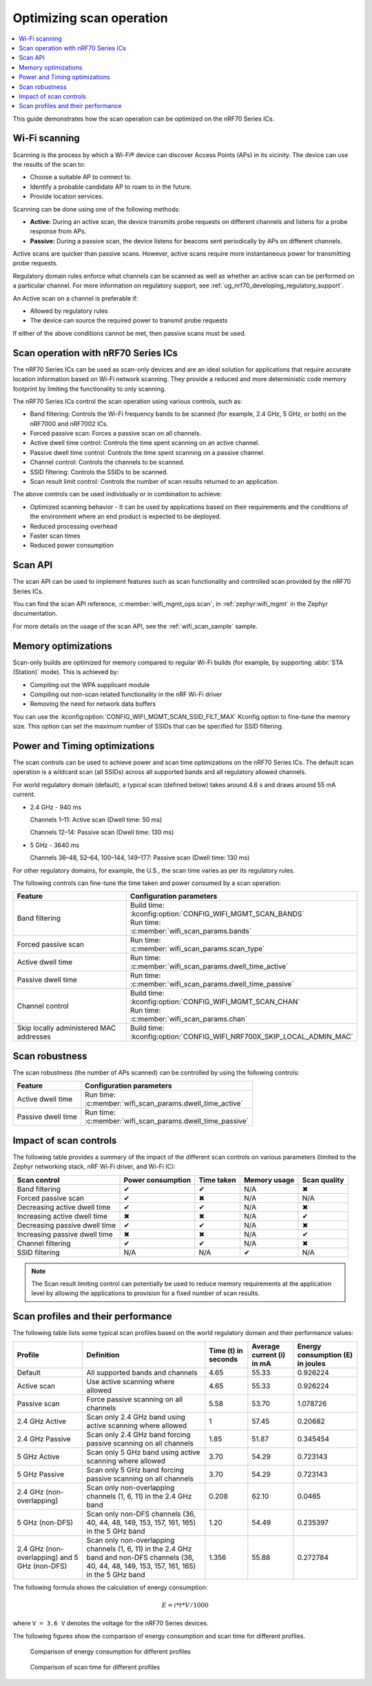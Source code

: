 .. _ug_nrf70_developing_scan_operation:

Optimizing scan operation
#########################

.. contents::
   :local:
   :depth: 2

This guide demonstrates how the scan operation can be optimized on the nRF70 Series ICs.

Wi-Fi scanning
**************

Scanning is the process by which a Wi-Fi® device can discover Access Points (APs) in its vicinity.
The device can use the results of the scan to:

* Choose a suitable AP to connect to.

* Identify a probable candidate AP to roam to in the future.

* Provide location services.

Scanning can be done using one of the following methods:

* **Active:** During an active scan, the device transmits probe requests on different channels and listens for a probe response from APs.

* **Passive:** During a passive scan, the device listens for beacons sent periodically by APs on different channels.

Active scans are quicker than passive scans.
However, active scans require more instantaneous power for transmitting probe requests.

Regulatory domain rules enforce what channels can be scanned as well as whether an active scan can be performed on a particular channel.
For more information on regulatory support, see :ref:`ug_nrf70_developing_regulatory_support`.

An Active scan on a channel is preferable if:

* Allowed by regulatory rules

* The device can source the required power to transmit probe requests

If either of the above conditions cannot be met, then passive scans must be used.

Scan operation with nRF70 Series ICs
************************************

The nRF70 Series ICs can be used as scan-only devices and are an ideal solution for applications that require accurate location information based on Wi-Fi network scanning.
They provide a reduced and more deterministic code memory footprint by limiting the functionality to only scanning.

The nRF70 Series ICs control the scan operation using various controls, such as:

* Band filtering: Controls the Wi-Fi frequency bands to be scanned (for example, 2.4 GHz, 5 GHz, or both) on the nRF7000 and nRF7002 ICs.

* Forced passive scan: Forces a passive scan on all channels.

* Active dwell time control: Controls the time spent scanning on an active channel.

* Passive dwell time control: Controls the time spent scanning on a passive channel.

* Channel control: Controls the channels to be scanned.

* SSID filtering: Controls the SSIDs to be scanned.

* Scan result limit control: Controls the number of scan results returned to an application.

The above controls can be used individually or in combination to achieve:

* Optimized scanning behavior - It can be used by applications based on their requirements and the conditions of the environment where an end product is expected to be deployed.

* Reduced processing overhead

* Faster scan times

* Reduced power consumption

Scan API
********

The scan API can be used to implement features such as scan functionality and controlled scan provided by the nRF70 Series ICs.

You can find the scan API reference, :c:member:`wifi_mgmt_ops.scan`, in :ref:`zephyr:wifi_mgmt` in the Zephyr documentation.

For more details on the usage of the scan API, see the :ref:`wifi_scan_sample` sample.

Memory optimizations
********************

Scan-only builds are optimized for memory compared to regular Wi-Fi builds (for example, by supporting :abbr:`STA (Station)` mode).
This is achieved by:

* Compiling out the WPA supplicant module

* Compiling out non-scan related functionality in the nRF Wi-Fi driver

* Removing the need for network data buffers

You can use the :kconfig:option:`CONFIG_WIFI_MGMT_SCAN_SSID_FILT_MAX` Kconfig option to fine-tune the memory size.
This option can set the maximum number of SSIDs that can be specified for SSID filtering.

Power and Timing optimizations
******************************

The scan controls can be used to achieve power and scan time optimizations on the nRF70 Series ICs.
The default scan operation is a wildcard scan (all SSIDs) across all supported bands and all regulatory allowed channels.

For world regulatory domain (default), a typical scan (defined below) takes around 4.6 s and draws around 55 mA current.

* 2.4 GHz - 940 ms

  Channels 1–11: Active scan (Dwell time: 50 ms)

  Channels 12–14: Passive scan (Dwell time: 130 ms)

* 5 GHz - 3640 ms

  Channels 36–48, 52–64, 100–144, 149–177: Passive scan (Dwell time: 130 ms)

For other regulatory domains, for example, the U.S., the scan time varies as per its regulatory rules.

The following controls can fine-tune the time taken and power consumed by a scan operation:

.. list-table::
   :header-rows: 1

   * - Feature
     - Configuration parameters
   * - Band filtering
     - | Build time:
       | :kconfig:option:`CONFIG_WIFI_MGMT_SCAN_BANDS`
       | Run time:
       | :c:member:`wifi_scan_params.bands`
   * - Forced passive scan
     - | Run time:
       | :c:member:`wifi_scan_params.scan_type`
   * - Active dwell time
     - | Run time:
       | :c:member:`wifi_scan_params.dwell_time_active`
   * - Passive dwell time
     - | Run time:
       | :c:member:`wifi_scan_params.dwell_time_passive`
   * - Channel control
     - | Build time:
       | :kconfig:option:`CONFIG_WIFI_MGMT_SCAN_CHAN`
       | Run time:
       | :c:member:`wifi_scan_params.chan`
   * - Skip locally administered MAC addresses
     - | Build time:
       | :kconfig:option:`CONFIG_WIFI_NRF700X_SKIP_LOCAL_ADMIN_MAC`

Scan robustness
***************

The scan robustness (the number of APs scanned) can be controlled by using the following controls:

.. list-table::
   :header-rows: 1

   * - Feature
     - Configuration parameters
   * - Active dwell time
     - | Run time:
       | :c:member:`wifi_scan_params.dwell_time_active`
   * - Passive dwell time
     - | Run time:
       | :c:member:`wifi_scan_params.dwell_time_passive`

Impact of scan controls
***********************

The following table provides a summary of the impact of the different scan controls on various parameters (limited to the Zephyr networking stack, nRF Wi-Fi driver, and Wi-Fi IC):

.. list-table::
   :header-rows: 1

   * - Scan control
     - Power consumption
     - Time taken
     - Memory usage
     - Scan quality
   * - Band filtering
     - ✔
     - ✔
     - N/A
     - ✖
   * - Forced passive scan
     - ✔
     - ✖
     - N/A
     - N/A
   * - Decreasing active dwell time
     - ✔
     - ✔
     - N/A
     - ✖
   * - Increasing active dwell time
     - ✖
     - ✖
     - N/A
     - ✔
   * - Decreasing passive dwell time
     - ✔
     - ✔
     - N/A
     - ✖
   * - Increasing passive dwell time
     - ✖
     - ✖
     - N/A
     - ✔
   * - Channel filtering
     - ✔
     - ✔
     - N/A
     - ✖
   * - SSID filtering
     - N/A
     - N/A
     - ✔
     - N/A

.. Note::
   The Scan result limiting control can potentially be used to reduce memory requirements at the application level by allowing the applications to provision for a fixed number of scan results.

Scan profiles and their performance
***********************************

The following table lists some typical scan profiles based on the world regulatory domain and their performance values:

.. list-table::
   :header-rows: 1

   * - Profile
     - Definition
     - Time (t) in seconds
     - Average current (i) in mA
     - Energy consumption (E) in joules
   * - Default
     - All supported bands and channels
     - 4.65
     - 55.33
     - 0.926224
   * - Active scan
     - Use active scanning where allowed
     - 4.65
     - 55.33
     - 0.926224
   * - Passive scan
     - Force passive scanning on all channels
     - 5.58
     - 53.70
     - 1.078726
   * - 2.4 GHz Active
     - Scan only 2.4 GHz band using active scanning where allowed
     - 1
     - 57.45
     - 0.20682
   * - 2.4 GHz Passive
     - Scan only 2.4 GHz band forcing passive scanning on all channels
     - 1.85
     - 51.87
     - 0.345454
   * - 5 GHz Active
     - Scan only 5 GHz band using active scanning where allowed
     - 3.70
     - 54.29
     - 0.723143
   * - 5 GHz Passive
     - Scan only 5 GHz band forcing passive scanning on all channels
     - 3.70
     - 54.29
     - 0.723143
   * - 2.4 GHz (non-overlapping)
     - Scan only non-overlapping channels (1, 6, 11) in the 2.4 GHz band
     - 0.208
     - 62.10
     - 0.0465
   * - 5 GHz (non-DFS)
     - Scan only non-DFS channels (36, 40, 44, 48, 149, 153, 157, 161, 165) in the 5 GHz band
     - 1.20
     - 54.49
     - 0.235397
   * - 2.4 GHz (non-overlapping) and 5 GHz (non-DFS)
     - Scan only non-overlapping channels (1, 6, 11) in the 2.4 GHz band and non-DFS channels (36, 40, 44, 48, 149, 153, 157, 161, 165) in the 5 GHz band
     - 1.356
     - 55.88
     - 0.272784

The following formula shows the calculation of energy consumption:

.. math::

  E = i * t * V / 1000

where ``V = 3.6 V`` denotes the voltage for the nRF70 Series devices.

The following figures show the comparison of energy consumption and scan time for different profiles.

.. figure:: images/nrf7000_scan_operation_energy_consumption.svg
   :alt: Comparison of energy consumption for different profiles

   Comparison of energy consumption for different profiles

.. figure:: images/nrf7000_scan_operation_scan_time.svg
   :alt: Comparison of scan time for different profiles

   Comparison of scan time for different profiles
